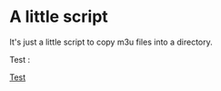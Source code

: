 * A little script
It's just a little script to copy m3u files into a directory.

Test :
#+html: <a href="javascript:alert('coucou');" />Test<a>

